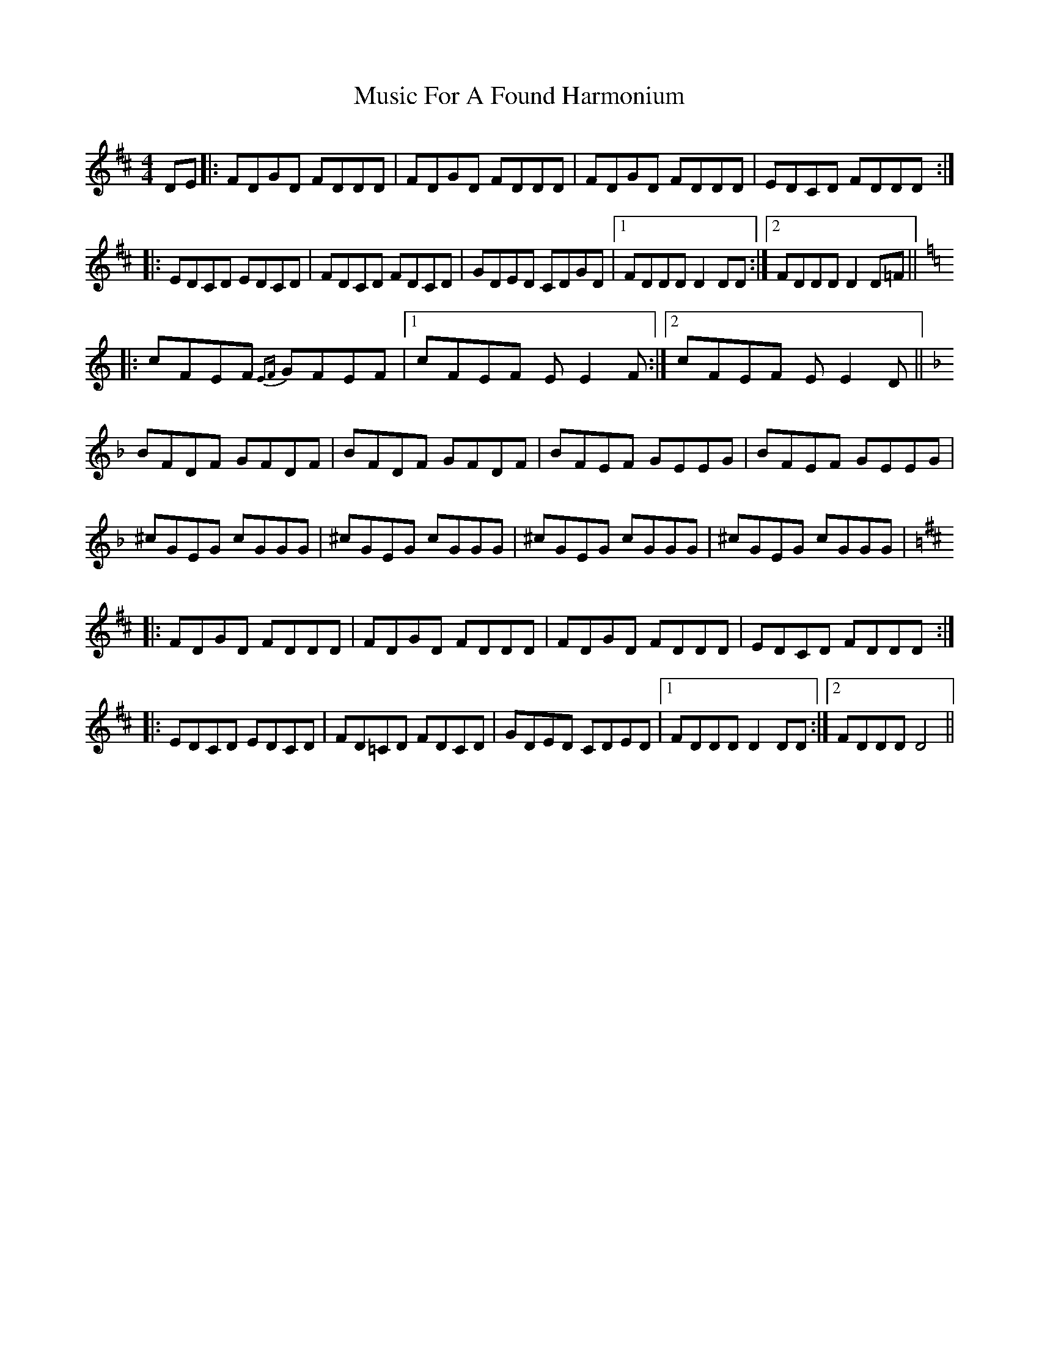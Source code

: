 X: 28609
T: Music For A Found Harmonium
R: reel
M: 4/4
K: Dmajor
DE|:FDGD FDDD|FDGD FDDD|FDGD FDDD|EDCD FDDD:|
|:EDCD EDCD|FDCD FDCD|GDED CDGD|1 FDDD D2 DD:|2 FDDD D2 D=F||
K: Cmaj
|:cFEF {EF}GFEF|1 cFEF EE2 F:|2 cFEF EE2 D||
K: Fmaj
BFDF GFDF|BFDF GFDF|BFEF GEEG|BFEF GEEG|
^cGEG cGGG|^cGEG cGGG|^cGEG cGGG|^cGEG cGGG|
K: Dmaj
|:FDGD FDDD|FDGD FDDD|FDGD FDDD|EDCD FDDD:|
|:EDCD EDCD|FD=CD FDCD|GDED CDED|1 FDDD D2 DD:|2 FDDD D4||

